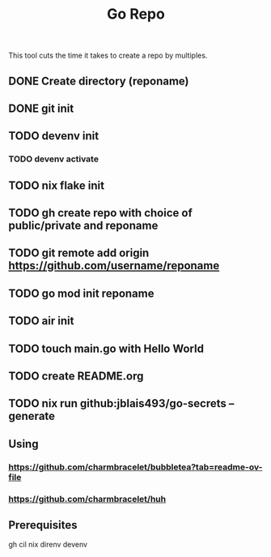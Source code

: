 #+title: Go Repo

This tool cuts the time it takes to create a repo by multiples.

** DONE Create directory (reponame)
** DONE git init
** TODO devenv init
*** TODO devenv activate
** TODO nix flake init
** TODO gh create repo with choice of public/private and reponame
** TODO git remote add origin https://github.com/username/reponame
** TODO go mod init reponame
** TODO air init
** TODO touch main.go with Hello World
** TODO create README.org
** TODO nix run github:jblais493/go-secrets -- generate

** Using
*** https://github.com/charmbracelet/bubbletea?tab=readme-ov-file
*** https://github.com/charmbracelet/huh

** Prerequisites
gh cil
nix
direnv
devenv

